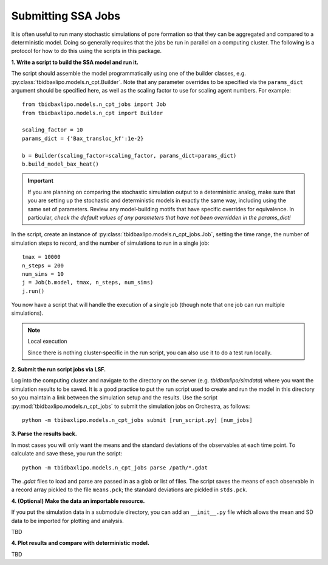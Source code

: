 Submitting SSA Jobs
===================

It is often useful to run many stochastic simulations of pore formation so
that they can be aggregated and compared to a deterministic model. Doing so
generally requires that the jobs be run in parallel on a computing cluster. The
following is a protocol for how to do this using the scripts in this package.

**1. Write a script to build the SSA model and run it.**

The script should assemble the model programmatically using one
of the builder classes, e.g. :py:class:`tbidbaxlipo.models.n_cpt.Builder`.
Note that any parameter overrides to be specified via the ``params_dict``
argument should be specified here, as well as the scaling factor to use
for scaling agent numbers. For example::

    from tbidbaxlipo.models.n_cpt_jobs import Job
    from tbidbaxlipo.models.n_cpt import Builder

    scaling_factor = 10
    params_dict = {'Bax_transloc_kf':1e-2}

    b = Builder(scaling_factor=scaling_factor, params_dict=params_dict)
    b.build_model_bax_heat()

.. important::

    If you are planning on comparing the stochastic simulation output to a
    deterministic analog, make sure that you are setting up the stochastic and
    deterministic models in exactly the same way, including using the same set
    of parameters. Review any model-building motifs that have specific
    overrides for equivalence. In particular, `check the default values of any
    parameters that have not been overridden in the params_dict!`

In the script, create an instance of
:py:class:`tbidbaxlipo.models.n_cpt_jobs.Job`, setting the time range, the number
of simulation steps to record, and the number of simulations to run in a single
job::

    tmax = 10000
    n_steps = 200
    num_sims = 10
    j = Job(b.model, tmax, n_steps, num_sims)
    j.run()

You now have a script that will handle the execution of a single job (though
note that one job can run multiple simulations).

.. note:: Local execution

    Since there is nothing cluster-specific in the run script, you can also use
    it to do a test run locally.

**2. Submit the run script jobs via LSF.**

Log into the computing cluster and navigate to the directory on the server
(e.g. `tbidbaxlipo/simdata`) where you want the simulation results to be saved.
It is a good practice to put the run script used to create and run the model in
this directory so you maintain a link between the simulation setup and the
results. Use the script :py:mod:`tbidbaxlipo.models.n_cpt_jobs` to submit
the simulation jobs on Orchestra, as follows::

    python -m tbibaxlipo.models.n_cpt_jobs submit [run_script.py] [num_jobs]

**3. Parse the results back.**

In most cases you will only want the means and the standard deviations of the
observables at each time point. To calculate and save these, you run the script::

    python -m tbidbaxlipo.models.n_cpt_jobs parse /path/*.gdat

The `.gdat` files to load and parse are passed in as a glob or list of files.
The script saves the means of each observable in a record array pickled to
the file ``means.pck``; the standard deviations are pickled in ``stds.pck``.

**4. (Optional) Make the data an importable resource.**

If you put the simulation data in a submodule directory, you can add an
``__init__.py`` file which allows the mean and SD data to be imported for
plotting and analysis.

TBD

**4. Plot results and compare with deterministic model.**

TBD

